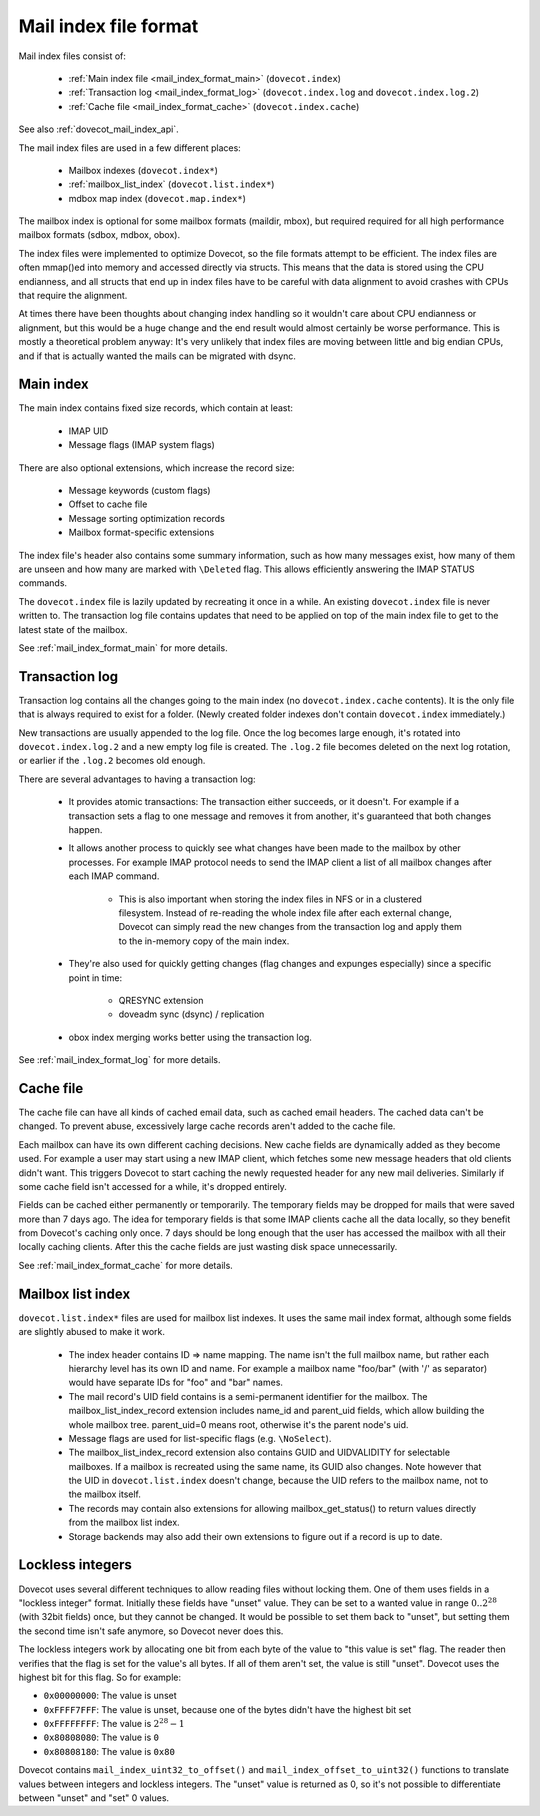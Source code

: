.. _mail_index_file_format:

======================
Mail index file format
======================

.. image:: _static/mail-index-log.png

Mail index files consist of:

 * :ref:`Main index file <mail_index_format_main>` (``dovecot.index``)

 * :ref:`Transaction log <mail_index_format_log>` (``dovecot.index.log`` and ``dovecot.index.log.2``)

 * :ref:`Cache file <mail_index_format_cache>` (``dovecot.index.cache``)

See also :ref:`dovecot_mail_index_api`.

The mail index files are used in a few different places:

 * Mailbox indexes (``dovecot.index*``)
 * :ref:`mailbox_list_index` (``dovecot.list.index*``)
 * mdbox map index (``dovecot.map.index*``)

The mailbox index is optional for some mailbox formats (maildir, mbox), but
required required for all high performance mailbox formats (sdbox, mdbox, obox).

The index files were implemented to optimize Dovecot, so the file formats
attempt to be efficient. The index files are often mmap()ed into memory and
accessed directly via structs. This means that the data is stored using the
CPU endianness, and all structs that end up in index files have to be careful
with data alignment to avoid crashes with CPUs that require the alignment.

At times there have been thoughts about changing index handling so it wouldn't
care about CPU endianness or alignment, but this would be a huge change and
the end result would almost certainly be worse performance. This is mostly a
theoretical problem anyway: It's very unlikely that index files are moving
between little and big endian CPUs, and if that is actually wanted the mails
can be migrated with dsync.


Main index
----------

The main index contains fixed size records, which contain at least:

 * IMAP UID
 * Message flags (IMAP system flags)

There are also optional extensions, which increase the record size:

 * Message keywords (custom flags)
 * Offset to cache file
 * Message sorting optimization records
 * Mailbox format-specific extensions

The index file's header also contains some summary information, such as
how many messages exist, how many of them are unseen and how many are
marked with ``\Deleted`` flag. This allows efficiently answering the IMAP
STATUS commands.

The ``dovecot.index`` file is lazily updated by recreating it once in a while.
An existing ``dovecot.index`` file is never written to. The transaction log
file contains updates that need to be applied on top of the main index file to
get to the latest state of the mailbox.

See :ref:`mail_index_format_main` for more details.


Transaction log
---------------

Transaction log contains all the changes going to the main index (no
``dovecot.index.cache`` contents). It is the only file that is always
required to exist for a folder. (Newly created folder indexes don't contain
``dovecot.index`` immediately.)

New transactions are usually appended to the log file. Once the log becomes
large enough, it's rotated into ``dovecot.index.log.2`` and a new empty log
file is created. The ``.log.2`` file becomes deleted on the next log
rotation, or earlier if the ``.log.2`` becomes old enough.

There are several advantages to having a transaction log:

 * It provides atomic transactions: The transaction either succeeds, or it
   doesn't. For example if a transaction sets a flag to one message and
   removes it from another, it's guaranteed that both changes happen.

 * It allows another process to quickly see what changes have been made to
   the mailbox by other processes. For example IMAP protocol needs to send
   the IMAP client a list of all mailbox changes after each IMAP command.

    * This is also important when storing the index files in NFS or in a
      clustered filesystem. Instead of re-reading the whole index file after
      each external change, Dovecot can simply read the new changes from the
      transaction log and apply them to the in-memory copy of the main index.

 * They're also used for quickly getting changes (flag changes and expunges
   especially) since a specific point in time:

    * QRESYNC extension
    * doveadm sync (dsync) / replication

 * obox index merging works better using the transaction log.

See :ref:`mail_index_format_log` for more details.


Cache file
----------

The cache file can have all kinds of cached email data, such as cached
email headers. The cached data can't be changed. To prevent abuse,
excessively large cache records aren't added to the cache file.

Each mailbox can have its own different caching decisions. New cache fields
are dynamically added as they become used. For example a user may start
using a new IMAP client, which fetches some new message headers that old
clients didn't want. This triggers Dovecot to start caching the newly
requested header for any new mail deliveries. Similarly if some cache field
isn't accessed for a while, it's dropped entirely.

Fields can be cached either permanently or temporarily. The temporary fields
may be dropped for mails that were saved more than 7 days ago. The idea for
temporary fields is that some IMAP clients cache all the data locally, so
they benefit from Dovecot's caching only once. 7 days should be long enough
that the user has accessed the mailbox with all their locally caching clients.
After this the cache fields are just wasting disk space unnecessarily.

See :ref:`mail_index_format_cache` for more details.


.. _mailbox_list_index:

Mailbox list index
------------------

``dovecot.list.index*`` files are used for mailbox list indexes. It uses
the same mail index format, although some fields are slightly abused to
make it work.

 * The index header contains ID => name mapping. The name isn't the full
   mailbox name, but rather each hierarchy level has its own ID and name. For
   example a mailbox name "foo/bar" (with '/' as separator) would have
   separate IDs for "foo" and "bar" names.
 * The mail record's UID field contains is a semi-permanent identifier for
   the mailbox. The mailbox_list_index_record extension includes name_id and
   parent_uid fields, which allow building the whole mailbox tree.
   parent_uid=0 means root, otherwise it's the parent node's uid.
 * Message flags are used for list-specific flags (e.g. ``\NoSelect``).
 * The mailbox_list_index_record extension also contains GUID and UIDVALIDITY
   for selectable mailboxes. If a mailbox is recreated using the same name,
   its GUID also changes. Note however that the UID in ``dovecot.list.index``
   doesn't change, because the UID refers to the mailbox name, not to the
   mailbox itself.
 * The records may contain also extensions for allowing mailbox_get_status()
   to return values directly from the mailbox list index.
 * Storage backends may also add their own extensions to figure out if a
   record is up to date.


.. _locklessint:

Lockless integers
-----------------

Dovecot uses several different techniques to allow reading files without
locking them. One of them uses fields in a "lockless integer" format.
Initially these fields have "unset" value. They can be set to a wanted
value in range :math:`0..2^{28}` (with 32bit fields) once, but they cannot
be changed. It would be possible to set them back to "unset", but
setting them the second time isn't safe anymore, so Dovecot never does
this.

The lockless integers work by allocating one bit from each byte of the
value to "this value is set" flag. The reader then verifies that the
flag is set for the value's all bytes. If all of them aren't set, the
value is still "unset". Dovecot uses the highest bit for this flag. So
for example:

-  ``0x00000000``: The value is unset

-  ``0xFFFF7FFF``: The value is unset, because one of the bytes didn't have
   the highest bit set

-  ``0xFFFFFFFF``: The value is :math:`2^{28}-1`

-  ``0x80808080``: The value is ``0``

-  ``0x80808180``: The value is ``0x80``

Dovecot contains ``mail_index_uint32_to_offset()`` and
``mail_index_offset_to_uint32()`` functions to translate values between
integers and lockless integers. The "unset" value is returned as 0, so
it's not possible to differentiate between "unset" and "set" 0 values.
